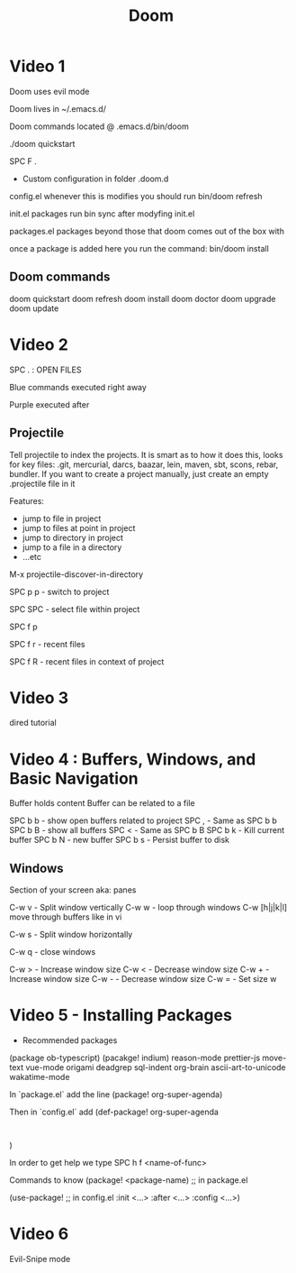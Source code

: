 #+TITLE: Doom

* Video 1

Doom uses evil mode

Doom lives in ~/.emacs.d/

Doom commands located @ .emacs.d/bin/doom

./doom quickstart

SPC F .

- Custom configuration in folder .doom.d
config.el
  whenever this is modifies you should run
  bin/doom refresh

init.el
  packages
  run bin\doom sync after modyfing init.el

packages.el
  packages beyond those that doom comes out of the box with

  once a package is added here you run the command:
  bin/doom install

** Doom commands
doom quickstart
doom refresh
doom install
doom doctor
doom upgrade
doom update

* Video 2

SPC . : OPEN FILES

Blue commands executed right away

Purple executed after

** Projectile
Tell projectile to index the projects.  It is smart as to how it does this, looks for key files: .git, mercurial, darcs, baazar, lein, maven, sbt, scons, rebar, bundler.
If you want to create a project manually, just create an empty .projectile file in it

Features:
- jump to file in project
- jump to files at point in project
- jump to directory in project
- jump to a file in a directory
- ...etc

M-x projectile-discover-in-directory

SPC p p - switch to project

SPC SPC - select file within project

SPC f p

SPC f r - recent files

SPC f R - recent files in context of project


* Video 3

dired tutorial

* Video 4 : Buffers, Windows, and Basic Navigation

Buffer holds content
Buffer can be related to a file

SPC b b - show open buffers related to project
SPC , - Same as SPC b b
SPC b B - show all buffers
SPC < - Same as SPC b B
SPC b k - Kill current buffer
SPC b N - new buffer
SPC b s - Persist buffer to disk

** Windows
Section of your screen aka: panes

C-w v - Split window vertically
C-w w - loop through windows
C-w [h|j|k|l] move through buffers like in vi

C-w s - Split window horizontally

C-w q - close windows

C-w > - Increase window size
C-w < - Decrease window size
C-w + - Increase window size
C-w - - Decrease window size
C-w = - Set size w

* Video 5 - Installing Packages

- Recommended packages
(package ob-typescript)
(pacakge! indium)
reason-mode
prettier-js
move-text
vue-mode
origami
deadgrep
sql-indent
org-brain
ascii-art-to-unicode
wakatime-mode


In `package.el`
add the line
(package! org-super-agenda)

Then in `config.el`
add
(def-package! org-super-agenda
:
)

In order to get help
we type
SPC h f <name-of-func>


Commands to know
(package! <package-name) ;; in package.el

(use-package! ;; in config.el
:init <...>
:after <...>
:config <...>)

* Video 6
Evil-Snipe mode
